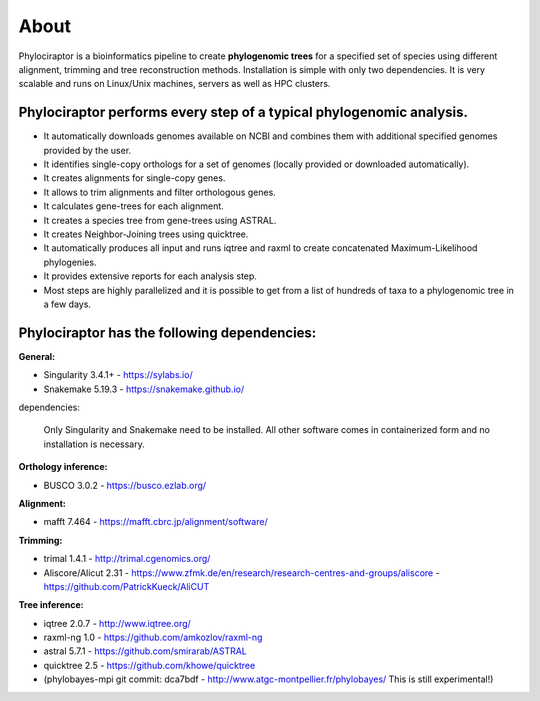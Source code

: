 
============
About
============

Phylociraptor is a bioinformatics pipeline to create **phylogenomic trees** for a specified set of species using different alignment, trimming and tree reconstruction methods. Installation is simple with only two dependencies. 
It is very scalable and runs on Linux/Unix machines, servers as well as HPC clusters. 

----------------------------------------------------------------------
Phylociraptor performs every step of a typical phylogenomic analysis.
----------------------------------------------------------------------

* It automatically downloads genomes available on NCBI and combines them with additional specified genomes provided by the user. 
* It identifies single-copy orthologs for a set of genomes (locally provided or downloaded automatically).
* It creates alignments for single-copy genes.
* It allows to trim alignments and filter orthologous genes.
* It calculates gene-trees for each alignment.
* It creates a species tree from gene-trees using ASTRAL.
* It creates Neighbor-Joining trees using quicktree.
* It automatically produces all input and runs iqtree and raxml to create concatenated Maximum-Likelihood phylogenies.
* It provides extensive reports for each analysis step.
* Most steps are highly parallelized and it is possible to get from a list of hundreds of taxa to a phylogenomic tree in a few days. 

---------------------------------------------
Phylociraptor has the following dependencies:
---------------------------------------------

**General:**

* Singularity 3.4.1+ - `https://sylabs.io/ <https://sylabs.io/>`_
* Snakemake 5.19.3 - `https://snakemake.github.io/ <https://snakemake.github.io/>`_

dependencies:
  
	Only Singularity and Snakemake need to be installed. All other software comes in containerized form and no installation is necessary.


**Orthology inference:**

* BUSCO 3.0.2 - `https://busco.ezlab.org/ <https://busco.ezlab.org/>`_

**Alignment:**

* mafft 7.464 - `https://mafft.cbrc.jp/alignment/software/ <https://mafft.cbrc.jp/alignment/software/>`_

**Trimming:**

* trimal 1.4.1 - `http://trimal.cgenomics.org/ <http://trimal.cgenomics.org/>`_
* Aliscore/Alicut 2.31 - `https://www.zfmk.de/en/research/research-centres-and-groups/aliscore <https://www.zfmk.de/en/research/research-centres-and-groups/aliscore>`_ - `https://github.com/PatrickKueck/AliCUT <https://github.com/PatrickKueck/AliCUT>`_

**Tree inference:**

* iqtree 2.0.7 - `http://www.iqtree.org/ <http://www.iqtree.org/>`_
* raxml-ng 1.0 - `https://github.com/amkozlov/raxml-ng <https://github.com/amkozlov/raxml-ng>`_
* astral 5.7.1 - `https://github.com/smirarab/ASTRAL <https://github.com/smirarab/ASTRAL>`_
* quicktree 2.5 - `https://github.com/khowe/quicktree <https://github.com/khowe/quicktree>`_
* (phylobayes-mpi git commit: dca7bdf - `http://www.atgc-montpellier.fr/phylobayes/ <http://www.atgc-montpellier.fr/phylobayes/>`_  This is still experimental!)


